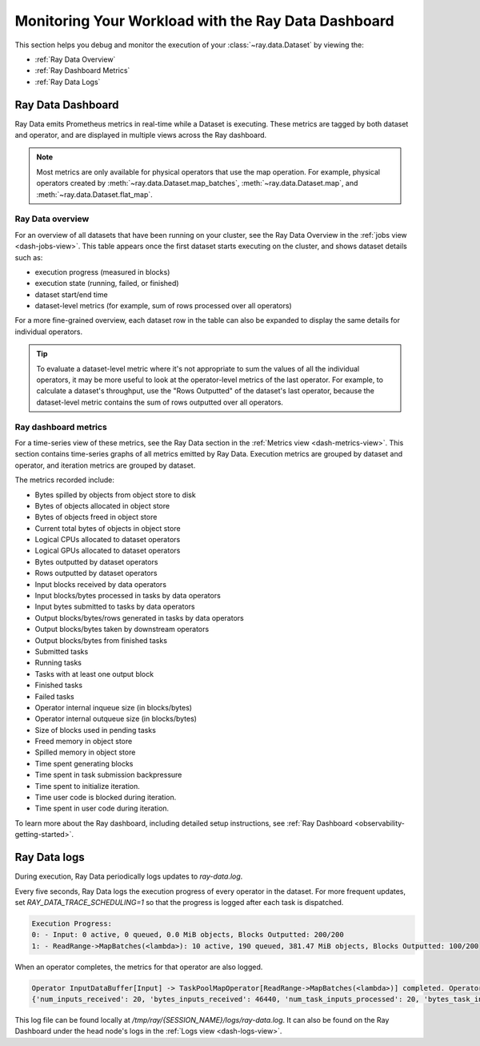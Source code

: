.. _monitoring-your-workload:

Monitoring Your Workload with the Ray Data Dashboard
====================================================

This section helps you debug and monitor the execution of your :class:`~ray.data.Dataset` by viewing the:

* :ref:`Ray Data Overview`
* :ref:`Ray Dashboard Metrics`
* :ref:`Ray Data Logs`

Ray Data Dashboard
------------------

Ray Data emits Prometheus metrics in real-time while a Dataset is executing. These metrics are tagged by both dataset and operator, and are displayed in multiple views across the Ray dashboard.

.. note::
   Most metrics are only available for physical operators that use the map operation. For example, physical operators created by :meth:`~ray.data.Dataset.map_batches`, :meth:`~ray.data.Dataset.map`, and :meth:`~ray.data.Dataset.flat_map`.

.. _Ray Data Overview:

Ray Data overview
~~~~~~~~~~~~~~~~~

For an overview of all datasets that have been running on your cluster, see the Ray Data Overview in the :ref:`jobs view <dash-jobs-view>`. This table appears once the first dataset starts executing on the cluster, and shows dataset details such as:

* execution progress (measured in blocks)
* execution state (running, failed, or finished)
* dataset start/end time
* dataset-level metrics (for example, sum of rows processed over all operators)

.. image:: images/data-overview-table.png
   :align: center

For a more fine-grained overview, each dataset row in the table can also be expanded to display the same details for individual operators.

.. image:: images/data-overview-table-expanded.png
   :align: center

.. tip::

    To evaluate a dataset-level metric where it's not appropriate to sum the values of all the individual operators, it may be more useful to look at the operator-level metrics of the last operator. For example, to calculate a dataset's throughput, use the "Rows Outputted" of the dataset's last operator, because the dataset-level metric contains the sum of rows outputted over all operators.

.. _Ray Dashboard Metrics:

Ray dashboard metrics
~~~~~~~~~~~~~~~~~~~~~

For a time-series view of these metrics, see the Ray Data section in the :ref:`Metrics view <dash-metrics-view>`. This section contains time-series graphs of all metrics emitted by Ray Data. Execution metrics are grouped by dataset and operator, and iteration metrics are grouped by dataset.

The metrics recorded include:

* Bytes spilled by objects from object store to disk
* Bytes of objects allocated in object store
* Bytes of objects freed in object store
* Current total bytes of objects in object store
* Logical CPUs allocated to dataset operators
* Logical GPUs allocated to dataset operators
* Bytes outputted by dataset operators
* Rows outputted by dataset operators
* Input blocks received by data operators
* Input blocks/bytes processed in tasks by data operators
* Input bytes submitted to tasks by data operators
* Output blocks/bytes/rows generated in tasks by data operators
* Output blocks/bytes taken by downstream operators
* Output blocks/bytes from finished tasks
* Submitted tasks
* Running tasks
* Tasks with at least one output block
* Finished tasks
* Failed tasks
* Operator internal inqueue size (in blocks/bytes)
* Operator internal outqueue size (in blocks/bytes)
* Size of blocks used in pending tasks
* Freed memory in object store 
* Spilled memory in object store
* Time spent generating blocks
* Time spent in task submission backpressure
* Time spent to initialize iteration.
* Time user code is blocked during iteration.
* Time spent in user code during iteration.

.. image:: images/data-dashboard.png
   :align: center

To learn more about the Ray dashboard, including detailed setup instructions, see :ref:`Ray Dashboard <observability-getting-started>`.

.. _Ray Data Logs:

Ray Data logs
-------------
During execution, Ray Data periodically logs updates to `ray-data.log`.

Every five seconds, Ray Data logs the execution progress of every operator in the dataset. For more frequent updates, set `RAY_DATA_TRACE_SCHEDULING=1` so that the progress is logged after each task is dispatched.

.. code-block:: text

   Execution Progress:
   0: - Input: 0 active, 0 queued, 0.0 MiB objects, Blocks Outputted: 200/200
   1: - ReadRange->MapBatches(<lambda>): 10 active, 190 queued, 381.47 MiB objects, Blocks Outputted: 100/200

When an operator completes, the metrics for that operator are also logged.

.. code-block:: text

   Operator InputDataBuffer[Input] -> TaskPoolMapOperator[ReadRange->MapBatches(<lambda>)] completed. Operator Metrics:
   {'num_inputs_received': 20, 'bytes_inputs_received': 46440, 'num_task_inputs_processed': 20, 'bytes_task_inputs_processed': 46440, 'num_task_outputs_generated': 20, 'bytes_task_outputs_generated': 800, 'rows_task_outputs_generated': 100, 'num_outputs_taken': 20, 'bytes_outputs_taken': 800, 'num_outputs_of_finished_tasks': 20, 'bytes_outputs_of_finished_tasks': 800, 'num_tasks_submitted': 20, 'num_tasks_running': 0, 'num_tasks_have_outputs': 20, 'num_tasks_finished': 20, 'obj_store_mem_freed': 46440, 'obj_store_mem_spilled': 0, 'block_generation_time': 1.191296085, 'cpu_usage': 0, 'gpu_usage': 0, 'ray_remote_args': {'num_cpus': 1, 'scheduling_strategy': 'SPREAD'}}

This log file can be found locally at `/tmp/ray/{SESSION_NAME}/logs/ray-data.log`. It can also be found on the Ray Dashboard under the head node's logs in the :ref:`Logs view <dash-logs-view>`.
